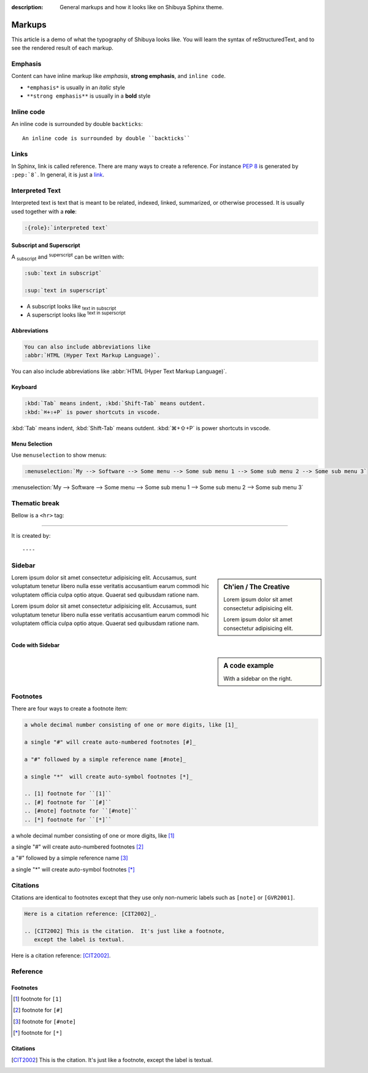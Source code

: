 :description: General markups and how it looks like on Shibuya Sphinx theme.

Markups
=======

This article is a demo of what the typography of Shibuya looks like.
You will learn the syntax of reStructuredText, and to see the rendered
result of each markup.

Emphasis
--------

Content can have inline markup like *emphasis*, **strong emphasis**,
and ``inline code``.

- ``*emphasis*`` is usually in an *italic* style
- ``**strong emphasis**`` is usually in a **bold** style

Inline code
-----------

An inline code is surrounded by double ``backticks``::

    An inline code is surrounded by double ``backticks``

Links
-----

.. code-block:: ReST
  :caption: links
  :class: demo-code

  In Sphinx, link is called reference. There are many ways to create
  a reference. For instance :pep:`8` is generated by ``:pep:`8```. In
  general, it is just a link_.

  .. _link: https://shibuya.lepture.com/

In Sphinx, link is called reference. There are many ways to create
a reference. For instance :pep:`8` is generated by ``:pep:`8```. In
general, it is just a link_.

.. _link: https://shibuya.lepture.com/


Interpreted Text
----------------

Interpreted text is text that is meant to be related, indexed,
linked, summarized, or otherwise processed. It is usually used
together with a **role**:

.. code-block:: none

    :{role}:`interpreted text`

Subscript and Superscript
~~~~~~~~~~~~~~~~~~~~~~~~~

A :sub:`subscript` and :sup:`superscript` can be written with:

.. code-block:: ReST

   :sub:`text in subscript`

   :sup:`text in superscript`

- A subscript looks like :sub:`text in subscript`
- A superscript looks like :sup:`text in superscript`

Abbreviations
~~~~~~~~~~~~~

.. code-block:: ReST

  You can also include abbreviations like
  :abbr:`HTML (Hyper Text Markup Language)`.

You can also include abbreviations like
:abbr:`HTML (Hyper Text Markup Language)`.

Keyboard
~~~~~~~~

.. code-block:: ReST

   :kbd:`Tab` means indent, :kbd:`Shift-Tab` means outdent.
   :kbd:`⌘+⇧+P` is power shortcuts in vscode.


:kbd:`Tab` means indent, :kbd:`Shift-Tab` means outdent.
:kbd:`⌘+⇧+P` is power shortcuts in vscode.

Menu Selection
~~~~~~~~~~~~~~~

Use ``menuselection`` to show menus:

.. code-block:: ReST

    :menuselection:`My --> Software --> Some menu --> Some sub menu 1 --> Some sub menu 2 --> Some sub menu 3`

:menuselection:`My --> Software --> Some menu --> Some sub menu 1 --> Some sub menu 2 --> Some sub menu 3`


Thematic break
--------------

Bellow is a ``<hr>`` tag:

----

It is created by::

    ----

Sidebar
-------

.. sidebar:: Ch'ien / The Creative

    Lorem ipsum dolor sit amet consectetur adipisicing elit.

    .. image:: https://source.unsplash.com/200x200/daily?cute+puppy

    Lorem ipsum dolor sit amet consectetur adipisicing elit.

Lorem ipsum dolor sit amet consectetur adipisicing elit. Accusamus, sunt
voluptatum tenetur libero nulla esse veritatis accusantium earum commodi hic
voluptatem officia culpa optio atque. Quaerat sed quibusdam ratione nam.

Lorem ipsum dolor sit amet consectetur adipisicing elit. Accusamus, sunt
voluptatum tenetur libero nulla esse veritatis accusantium earum commodi hic
voluptatem officia culpa optio atque. Quaerat sed quibusdam ratione nam.

Code with Sidebar
~~~~~~~~~~~~~~~~~

.. sidebar:: A code example

    With a sidebar on the right.

.. code-block:: python
    :caption: Code blocks can also have captions.
    :linenos:

    print("one")
    print("two")
    print("three")
    print("four")
    print("five")
    print("six")
    print("seven")
    print("eight")
    print("nine")
    print("ten")
    print("eleven")
    print("twelve")
    print("thirteen")
    print("fourteen")

Footnotes
---------

There are four ways to create a footnote item:

.. code-block:: none

   a whole decimal number consisting of one or more digits, like [1]_

   a single "#" will create auto-numbered footnotes [#]_

   a "#" followed by a simple reference name [#note]_

   a single "*"  will create auto-symbol footnotes [*]_

   .. [1] footnote for ``[1]``
   .. [#] footnote for ``[#]``
   .. [#note] footnote for ``[#note]``
   .. [*] footnote for ``[*]``


a whole decimal number consisting of one or more digits, like [1]_

a single "#" will create auto-numbered footnotes [#]_

a "#" followed by a simple reference name [#note]_

a single "*"  will create auto-symbol footnotes [*]_

Citations
---------

Citations are identical to footnotes except that they use only non-numeric
labels such as ``[note]`` or ``[GVR2001]``.

.. code-block:: ReST

   Here is a citation reference: [CIT2002]_.

   .. [CIT2002] This is the citation.  It's just like a footnote,
      except the label is textual.

Here is a citation reference: [CIT2002]_.

Reference
---------

Footnotes
~~~~~~~~~

.. [1] footnote for ``[1]``
.. [#] footnote for ``[#]``
.. [#note] footnote for ``[#note]``
.. [*] footnote for ``[*]``

Citations
~~~~~~~~~

.. [CIT2002] This is the citation.  It's just like a footnote,
   except the label is textual.

